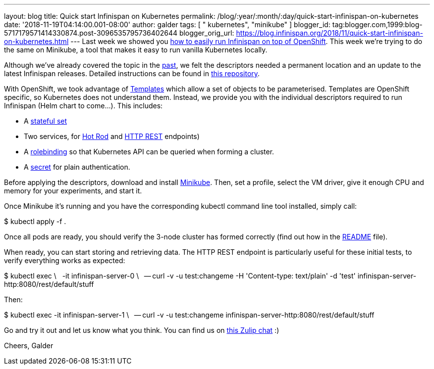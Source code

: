 ---
layout: blog
title: Quick start Infinispan on Kubernetes
permalink: /blog/:year/:month/:day/quick-start-infinispan-on-kubernetes
date: '2018-11-19T04:14:00.001-08:00'
author: galder
tags: [ " kubernetes", "minikube" ]
blogger_id: tag:blogger.com,1999:blog-5717179571414330874.post-3096535795736402644
blogger_orig_url: https://blog.infinispan.org/2018/11/quick-start-infinispan-on-kubernetes.html
---
Last week we showed you
https://blog.infinispan.org/2018/11/the-fastest-path-to-running-infinispan.html[how
to easily run Infinispan on top of OpenShift]. This week we're trying to
do the same on Minikube, a tool that makes it easy to run vanilla
Kubernetes locally.

Although we've already covered the topic in the
https://blog.infinispan.org/2016/08/running-infinispan-cluster-on-kubernetes.html[past],
we felt the descriptors needed a permanent location and an update to the
latest Infinispan releases. Detailed instructions can be found in
https://github.com/infinispan-demos/infinispan-kubernetes[this
repository].

With OpenShift, we took advantage of
https://docs.openshift.com/container-platform/3.11/dev_guide/templates.html[Templates]
which allow a set of objects to be parameterised.
Templates are OpenShift specific, so Kubernetes does not understand
them. Instead, we provide you with the individual descriptors required
to run Infinispan (Helm chart to come...). This includes:


* A
https://github.com/infinispan-demos/infinispan-kubernetes/blob/master/statefulset.yaml[stateful
set]
* Two services, for
https://github.com/infinispan-demos/infinispan-kubernetes/blob/master/service-hotrod.yaml[Hot
Rod] and
https://github.com/infinispan-demos/infinispan-kubernetes/blob/master/service-http.yaml[HTTP
REST] endpoints)
* A
https://github.com/infinispan-demos/infinispan-kubernetes/blob/master/rolebinding.yaml[rolebinding] so
that Kubernetes API can be queried when forming a cluster.
* A
https://github.com/infinispan-demos/infinispan-kubernetes/blob/master/secret.yaml[secret]
for plain authentication.


Before applying the descriptors, download and install
https://kubernetes.io/docs/setup/minikube/[Minikube]. Then, set a
profile, select the VM driver, give it enough CPU and memory for your
experiments, and start it.

Once Minikube it's running and you have the corresponding kubectl
command line tool installed, simply call:

$ kubectl apply -f .

Once all pods are ready, you should verify the 3-node cluster has formed
correctly (find out how in the
https://github.com/infinispan-demos/infinispan-kubernetes/blob/master/README.md[README]
file).

When ready, you can start storing and retrieving data. The HTTP REST
endpoint is particularly useful for these initial tests, to verify
everything works as expected:

$ kubectl exec \
  -it infinispan-server-0 \
  -- curl -v -u test:changeme -H 'Content-type: text/plain' -d 'test'
infinispan-server-http:8080/rest/default/stuff

Then:

$ kubectl exec -it infinispan-server-1 \
  -- curl -v -u test:changeme
infinispan-server-http:8080/rest/default/stuff

Go and try it out and let us know what you think. You can find us on
https://infinispan.zulipchat.com/[this Zulip chat] :)

Cheers,
Galder
